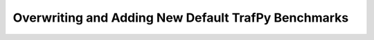 Overwriting and Adding New Default TrafPy Benchmarks
====================================================

